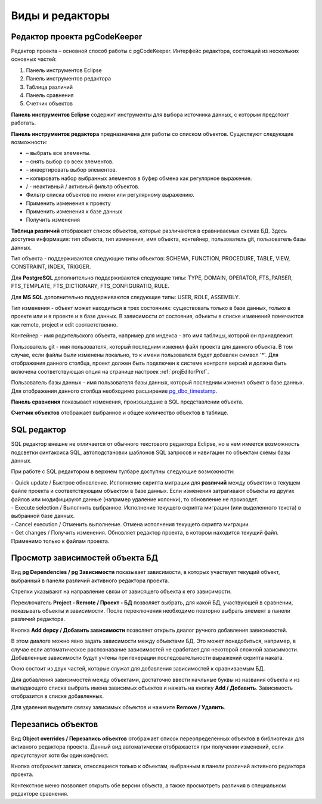 ================
Виды и редакторы
================

.. _projEditor :

Редактор проекта pgCodeKeeper
~~~~~~~~~~~~~~~~~~~~~~~~~~~~~

Редактор проекта – основной способ работы с pgCodeKeeper. Интерфейс редактора, состоящий из нескольких основных частей:

#. Панель инструментов Eclipse
#. Панель инструментов редактора
#. Таблица различий
#. Панель сравнения
#. Счетчик объектов

.. image :: ../images/main_view.png

**Панель инструментов Eclipse** содержит инструменты для выбора источника данных, с которым предстоит работать.

**Панель инструментов редактора** предназначена для работы со списком объектов. Существуют следующие возможности:

- |check_all| – выбрать все элементы.
- |uncheck_all| – снять выбор со всех элементов.
- |loop_obj| – инвертировать выбор элементов.
- |copy_edit| – копировать набор выбранных элементов в буфер обмена как регулярное выражение.
- |empty_filter| / |filter_tsk| - неактивный / активный фильтр объектов.
- Фильтр списка объектов по имени или регулярному выражению.
- Применить изменения к проекту
- Применить изменения к базе данных
- Получить изменения

**Таблица различий** отображает список объектов, которые различаются в сравниваемых схемах БД. Здесь доступна информация: тип объекта, тип изменения, имя объекта, контейнер, пользователь git, пользователь базы данных.

Тип объекта - поддерживаются следующие типы объектов: SCHEMA, FUNCTION, PROCEDURE, TABLE, VIEW, CONSTRAINT, INDEX, TRIGGER. 

Для **PostgreSQL** дополнительно поддерживаются следующие типы: TYPE, DOMAIN, OPERATOR, FTS_PARSER, FTS_TEMPLATE, FTS_DICTIONARY, FTS_CONFIGURATIO, RULE. 

Для **MS SQL** дополнительно поддерживаются следующие типы: USER, ROLE, ASSEMBLY.

Тип изменения - объект может находиться в трех состояниях: существовать только в базе данных, только в проекте или и в проекте и в базе данных. В зависимости от состояния, объекты в списке изменений помечаются как remote, project и edit соответственно.

Контейнер - имя родительского объекта, например для индекса - это имя таблицы, которой он принадлежит.

Пользователь git - имя пользователя, который последним изменил файл проекта для данного объекта. В том случае, если файлы были изменены локально, то к имени пользователя будет добавлен символ '*'. Для отображения данного столбца, проект должен быть подключен к системе контроля версий и должна быть включена соответствующая опция на странице настроек :ref:`projEditorPref`. 

Пользователь базы данных - имя пользователя базы данных, который последним изменил объект в базе данных. Для отображения данного столбца необходимо расширение `pg_dbo_timestamp <https://github.com/pgcodekeeper/pg_dbo_timestamp/>`_.

**Панель сравнения** показывает изменения, произошедшие в SQL представлении объекта.

**Счетчик объектов** отображает выбранное и общее количество объектов в таблице.

.. |check_all| image:: ../images/pgcodekeeper_project_view/check_all.gif
.. |uncheck_all| image:: ../images/pgcodekeeper_project_view/uncheck_all.gif
.. |loop_obj| image:: ../images/pgcodekeeper_project_view/loop_obj.gif
.. |copy_edit| image:: ../images/pgcodekeeper_project_view/copy_edit.png
.. |empty_filter| image:: ../images/pgcodekeeper_project_view/empty_filter.png
.. |filter_tsk| image:: ../images/pgcodekeeper_project_view/filter_tsk.png

SQL редактор
~~~~~~~~~~~~

SQL редактор внешне не отличается от обычного текстового редактора Eclipse, но в нем имеется возможность подсветки синтаксиса SQL, автоподстановки шаблонов SQL запросов и навигации по объектам схемы базы данных.

.. image :: ../images/autocomplete.png


При работе с SQL редактором в верхнем тулбаре доступны следующие возможности:

| |quick_update| - Quick update / Быстрое обновление. Исполнение скрипта миграции для **различий** между объектом в текущем файле проекта и соответствующим объектом в базе данных. Если изменения затрагивают объекты из других файлов или модифицируют данные (например удаление колонки), то обновление не произодет.
| |update_ddl| - Execute selection / Выполнить выбранное. Исполнение текущего скрипта миграции (или выделенного текста) в выбранной базе данных.
| |progress_stop| - Cancel execution / Отменить выполнение. Отмена исполнения текущего скрипта миграции. 
| |refresh| - Get changes / Получить изменения. Обновляет редактор проекта, в котором находится текущий файл. Применимо только к файлам проекта.

.. |quick_update| image:: ../images/pgcodekeeper_project_view/quick_update.png
.. |update_ddl| image:: ../images/pgcodekeeper_project_view/update_ddl.gif
.. |progress_stop| image:: ../images/pgcodekeeper_project_view/progress_stop.gif
.. |refresh| image:: ../images/pgcodekeeper_project_view/refresh.png


Просмотр зависимостей объекта БД
~~~~~~~~~~~~~~~~~~~~~~~~~~~~~~~~

Вид **pg Dependencies / pg Зависимости** показывает зависимости, в которых участвует текущий объект, выбранный в панели различий активного редактора проекта.

.. image :: ../images/pg_depend.png

Стрелки указывают на направление связи от зависящего объекта к его зависимости.

Переключатель **Project - Remote / Проект - БД** позволяет выбрать, для какой БД, участвующей в сравнении, показывать объекты и зависимости. После переключения необходимо повторно выбрать элемент в панели различий редактора.

Кнопка **Add depcy / Добавить зависимости** позволяет открыть диалог ручного добавления зависимостей.

.. image :: ../images/manual_depcies.png

В этом диалоге можно явно задать зависимости между объектами БД. Это может понадобиться, например, в случае если автоматическое распознавание зависимостей не сработает для некоторой сложной зависимости. Добавленные зависимости будут учтены при генерации последовательности выражений скрипта наката.

Окно состоит из двух частей, которые служат для добавления зависимостей к сравниваемым БД.

Для добавления зависимостей между объектами, достаточно ввести начльные буквы из названия объекта и из выпадающего списка выбрать имена зависимых объектов и нажать на кнопку **Add / Добавить**. Зависимость отобразится в списке добавленных.

Для удаления выделите связку зависимых объектов и нажмите **Remove / Удалить**.

.. _overrideView :

Перезапись объектов
~~~~~~~~~~~~~~~~~~~

Вид **Object overrides / Перезапись объектов** отображает список переопределенных объектов в библиотеках для активного редактора проекта. Данный вид автоматически отображается при получении изменений, если присутствуют хотя бы один конфликт.

.. image :: ../images/override_view.png

Кнопка |sync| отображает записи, относящиеся только к объектам, выбранным в панели различий активного редактора проекта.

.. |sync| image:: ../images/pgcodekeeper_project_view/synced.gif

Контекстное меню позволяет открыть обе версии объекта, а также просмотреть различия в специальном редакторе сравнения.